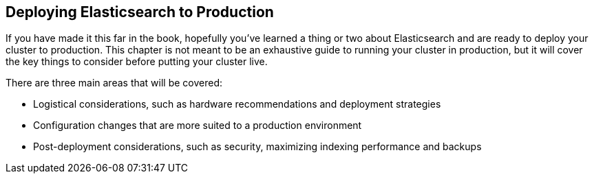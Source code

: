 == Deploying Elasticsearch to Production

If you have made it this far in the book, hopefully you've learned a thing or
two about Elasticsearch and are ready to deploy your cluster to production.
This chapter is not meant to be an exhaustive guide to running your cluster
in production, but it will cover the key things to consider before putting
your cluster live.

There are three main areas that will be covered:

- Logistical considerations, such as hardware recommendations and deployment
strategies
- Configuration changes that are more suited to a production environment
- Post-deployment considerations, such as security, maximizing indexing performance
and backups

